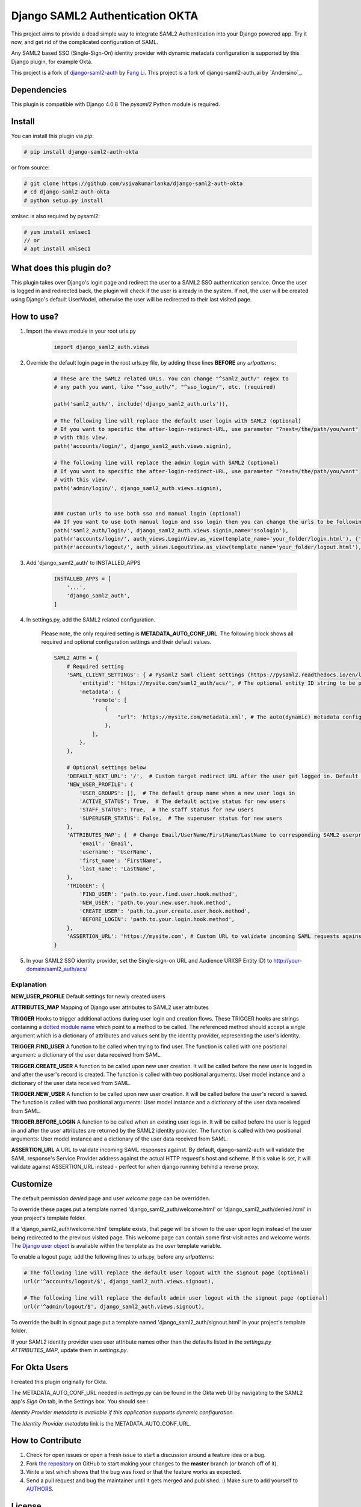 Django SAML2 Authentication OKTA
==============================

This project aims to provide a dead simple way to integrate SAML2
Authentication into your Django powered app. Try it now, and get rid of the
complicated configuration of SAML.

Any SAML2 based SSO (Single-Sign-On) identity provider with dynamic metadata
configuration is supported by this Django plugin, for example Okta.

This project is a fork of django-saml2-auth_ by `Fang Li`_.
This project is a fork of django-saml2-auth_ai by `Andersino`_.

.. _django-saml2-auth: https://github.com/fangli/django-saml2-auth
.. _`Fang Li`: https://github.com/fangli

.. _django-saml2-auth-ai: https://github.com/andersinno/django-saml2-auth-ai
.. _`andersinno`: https://github.com/andersinno

|PyPI|

.. |PyPI| image::
   https://img.shields.io/pypi/v/django-saml2-auth-ai.svg
   :target: https://pypi.org/project/django-saml2-auth-ai/


Dependencies
------------

This plugin is compatible with Django 4.0.8
The `pysaml2` Python module is required.


Install
-------

You can install this plugin via `pip`:

.. code-block:: bash

    # pip install django-saml2-auth-okta

or from source:

.. code-block:: bash

    # git clone https://github.com/vsivakumarlanka/django-saml2-auth-okta
    # cd django-saml2-auth-okta
    # python setup.py install

xmlsec is also required by pysaml2:

.. code-block:: bash

    # yum install xmlsec1
    // or
    # apt install xmlsec1


What does this plugin do?
-------------------------

This plugin takes over Django's login page and redirect the user to a SAML2
SSO authentication service. Once the user is logged in and redirected back,
the plugin will check if the user is already in the system. If not, the user
will be created using Django's default UserModel, otherwise the user will be
redirected to their last visited page.



How to use?
-----------

#. Import the views module in your root urls.py

    .. code-block:: python

        import django_saml2_auth.views

#. Override the default login page in the root urls.py file, by adding these
   lines **BEFORE** any `urlpatterns`:

    .. code-block:: python

        # These are the SAML2 related URLs. You can change "^saml2_auth/" regex to
        # any path you want, like "^sso_auth/", "^sso_login/", etc. (required)
        
        path('saml2_auth/', include('django_saml2_auth.urls')),   

        # The following line will replace the default user login with SAML2 (optional)
        # If you want to specific the after-login-redirect-URL, use parameter "?next=/the/path/you/want"
        # with this view.
        path('accounts/login/', django_saml2_auth.views.signin), 

        # The following line will replace the admin login with SAML2 (optional)
        # If you want to specific the after-login-redirect-URL, use parameter "?next=/the/path/you/want"
        # with this view.
        path('admin/login/', django_saml2_auth.views.signin), 


        ### custom urls to use both sso and manual login (optional)
        ## If you want to use both manual login and sso login then you can change the urls to be following(optional)
        path('saml2_auth/login/', django_saml2_auth.views.signin,name='ssologin'),
        path(r'accounts/login/', auth_views.LoginView.as_view(template_name='your_folder/login.html'), {'template_name': 'your_folder/login.html'}, name='login'),
        path(r'accounts/logout/', auth_views.LogoutView.as_view(template_name='your_folder/logout.html'), {'template_name': 'your_folder/logout.html'}, name='logout'),



#. Add 'django_saml2_auth' to INSTALLED_APPS

    .. code-block:: python

        INSTALLED_APPS = [
            '...',
            'django_saml2_auth',
        ]

#. In settings.py, add the SAML2 related configuration.

    Please note, the only required setting is **METADATA_AUTO_CONF_URL**.
    The following block shows all required and optional configuration settings
    and their default values.

    .. code-block:: python

        SAML2_AUTH = {
            # Required setting
            'SAML_CLIENT_SETTINGS': { # Pysaml2 Saml client settings (https://pysaml2.readthedocs.io/en/latest/howto/config.html)
                'entityid': 'https://mysite.com/saml2_auth/acs/', # The optional entity ID string to be passed in the 'Issuer' element of authn request, if required by the IDP.
                'metadata': {
                    'remote': [
                        {
                            "url": 'https://mysite.com/metadata.xml', # The auto(dynamic) metadata configuration URL of SAML2
                        },
                    ],
                },
            },

            # Optional settings below
            'DEFAULT_NEXT_URL': '/',  # Custom target redirect URL after the user get logged in. Default to /admin if not set. This setting will be overwritten if you have parameter ?next= specificed in the login URL.
            'NEW_USER_PROFILE': {
                'USER_GROUPS': [],  # The default group name when a new user logs in
                'ACTIVE_STATUS': True,  # The default active status for new users
                'STAFF_STATUS': True,  # The staff status for new users
                'SUPERUSER_STATUS': False,  # The superuser status for new users
            },
            'ATTRIBUTES_MAP': {  # Change Email/UserName/FirstName/LastName to corresponding SAML2 userprofile attributes.
                'email': 'Email',
                'username': 'UserName',
                'first_name': 'FirstName',
                'last_name': 'LastName',
            },
            'TRIGGER': {
                'FIND_USER': 'path.to.your.find.user.hook.method',
                'NEW_USER': 'path.to.your.new.user.hook.method',
                'CREATE_USER': 'path.to.your.create.user.hook.method',
                'BEFORE_LOGIN': 'path.to.your.login.hook.method',
            },
            'ASSERTION_URL': 'https://mysite.com', # Custom URL to validate incoming SAML requests against
        }

#. In your SAML2 SSO identity provider, set the Single-sign-on URL and Audience
   URI(SP Entity ID) to http://your-domain/saml2_auth/acs/


Explanation
~~~~~~~~~~~

**NEW_USER_PROFILE** Default settings for newly created users

**ATTRIBUTES_MAP** Mapping of Django user attributes to SAML2 user attributes

**TRIGGER** Hooks to trigger additional actions during user login and creation
flows. These TRIGGER hooks are strings containing a `dotted module name <https://docs.python.org/3/tutorial/modules.html#packages>`_
which point to a method to be called. The referenced method should accept a
single argument which is a dictionary of attributes and values sent by the
identity provider, representing the user's identity.

**TRIGGER.FIND_USER** A function to be called when trying to find user.
The function is called with one positional argument: a dictionary of the
user data received from SAML.

**TRIGGER.CREATE_USER** A function to be called upon new user creation.
It will be called before the new user is logged in and after the user's
record is created.  The function is called with two positional
arguments: User model instance and a dictionary of the user data
received from SAML.

**TRIGGER.NEW_USER** A function to be called upon new user creation.
It will be called before the user's record is saved. The function is
called with two positional arguments: User model instance and a dictionary
of the user data received from SAML.

**TRIGGER.BEFORE_LOGIN** A function to be called when an existing user
logs in.  It will be called before the user is logged in and after the
user attributes are returned by the SAML2 identity provider. The
function is called with two positional arguments: User model instance
and a dictionary of the user data received from SAML.

**ASSERTION_URL** A URL to validate incoming SAML responses against. By default,
django-saml2-auth will validate the SAML response's Service Provider address
against the actual HTTP request's host and scheme. If this value is set, it
will validate against ASSERTION_URL instead - perfect for when django running
behind a reverse proxy.

Customize
---------

The default permission `denied` page and user `welcome` page can be
overridden.

To override these pages put a template named 'django_saml2_auth/welcome.html'
or 'django_saml2_auth/denied.html' in your project's template folder.

If a 'django_saml2_auth/welcome.html' template exists, that page will be shown
to the user upon login instead of the user being redirected to the previous
visited page. This welcome page can contain some first-visit notes and welcome
words. The `Django user object <https://docs.djangoproject.com/en/1.9/ref/contrib/auth/#django.contrib.auth.models.User>`_
is available within the template as the `user` template variable.

To enable a logout page, add the following lines to urls.py, before any
`urlpatterns`:

.. code-block:: python

    # The following line will replace the default user logout with the signout page (optional)
    url(r'^accounts/logout/$', django_saml2_auth.views.signout),

    # The following line will replace the default admin user logout with the signout page (optional)
    url(r'^admin/logout/$', django_saml2_auth.views.signout),

To override the built in signout page put a template named
'django_saml2_auth/signout.html' in your project's template folder.

If your SAML2 identity provider uses user attribute names other than the
defaults listed in the `settings.py` `ATTRIBUTES_MAP`, update them in
`settings.py`.


For Okta Users
--------------

I created this plugin originally for Okta.

The METADATA_AUTO_CONF_URL needed in `settings.py` can be found in the Okta
web UI by navigating to the SAML2 app's `Sign On` tab, in the Settings box.
You should see :

`Identity Provider metadata is available if this application supports dynamic configuration.`

The `Identity Provider metadata` link is the METADATA_AUTO_CONF_URL.


How to Contribute
-----------------

#. Check for open issues or open a fresh issue to start a discussion around a feature idea or a bug.
#. Fork `the repository`_ on GitHub to start making your changes to the **master** branch (or branch off of it).
#. Write a test which shows that the bug was fixed or that the feature works as expected.
#. Send a pull request and bug the maintainer until it gets merged and published. :) Make sure to add yourself to AUTHORS_.

.. _`the repository`: http://github.com/andersinno/django-saml2-auth-ai
.. _AUTHORS: https://github.com/andersinno/django-saml2-auth-ai/blob/master/AUTHORS.rst

License
-------

Copyright 2016-2018 Fang Li

Copyright 2018 Anders Innovations

Licensed under the Apache License, Version 2.0 (the "License");
you may not use this file except in compliance with the License.
You may obtain a copy of the License at

    http://www.apache.org/licenses/LICENSE-2.0

Unless required by applicable law or agreed to in writing, software
distributed under the License is distributed on an "AS IS" BASIS,
WITHOUT WARRANTIES OR CONDITIONS OF ANY KIND, either express or implied.
See the License for the specific language governing permissions and
limitations under the License.
